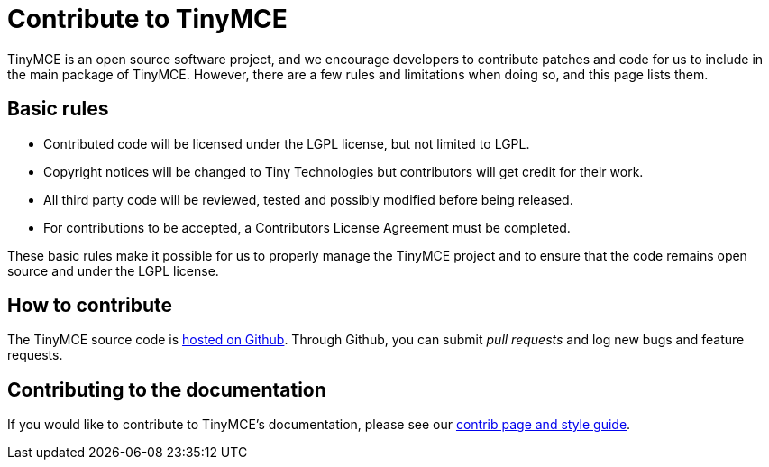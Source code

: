 :rootDir: ../
:partialsDir: {rootDir}partials/
:imagesDir: {rootDir}images/
= Contribute to TinyMCE
:description: Contribute to the open source project. Help build the core, plugins or even write the documentation.
:description_short: Contribute to the open source project.
:keywords: opensource oss contributors lgpl
:title_nav: Contribute to TinyMCE

TinyMCE is an open source software project, and we encourage developers to contribute patches and code for us to include in the main package of TinyMCE. However, there are a few rules and limitations when doing so, and this page lists them.

[[basic-rules]]
== Basic rules
anchor:basicrules[historical anchor]

* Contributed code will be licensed under the LGPL license, but not limited to LGPL.
* Copyright notices will be changed to Tiny Technologies but contributors will get credit for their work.
* All third party code will be reviewed, tested and possibly modified before being released.
* For contributions to be accepted, a Contributors License Agreement must be completed.

These basic rules make it possible for us to properly manage the TinyMCE project and to ensure that the code remains open source and under the LGPL license.

[[how-to-contribute]]
== How to contribute
anchor:howtocontribute[historical anchor]

The TinyMCE source code is https://github.com/tinymce/tinymce[hosted on Github]. Through Github, you can submit _pull requests_ and log new bugs and feature requests.

[[contributing-to-the-documentation]]
== Contributing to the documentation
anchor:contributingtothedocumentation[historical anchor]

If you would like to contribute to TinyMCE's documentation, please see our link:../contributing-docs/[contrib page and style guide].
